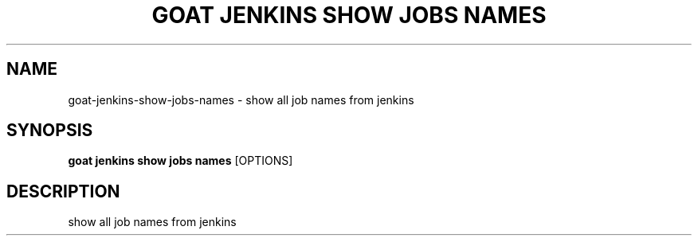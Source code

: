 .TH "GOAT JENKINS SHOW JOBS NAMES" "1" "2023-09-21" "2023.9.20.2226" "goat jenkins show jobs names Manual"
.SH NAME
goat\-jenkins\-show\-jobs\-names \- show all job names from jenkins
.SH SYNOPSIS
.B goat jenkins show jobs names
[OPTIONS]
.SH DESCRIPTION
show all job names from jenkins
